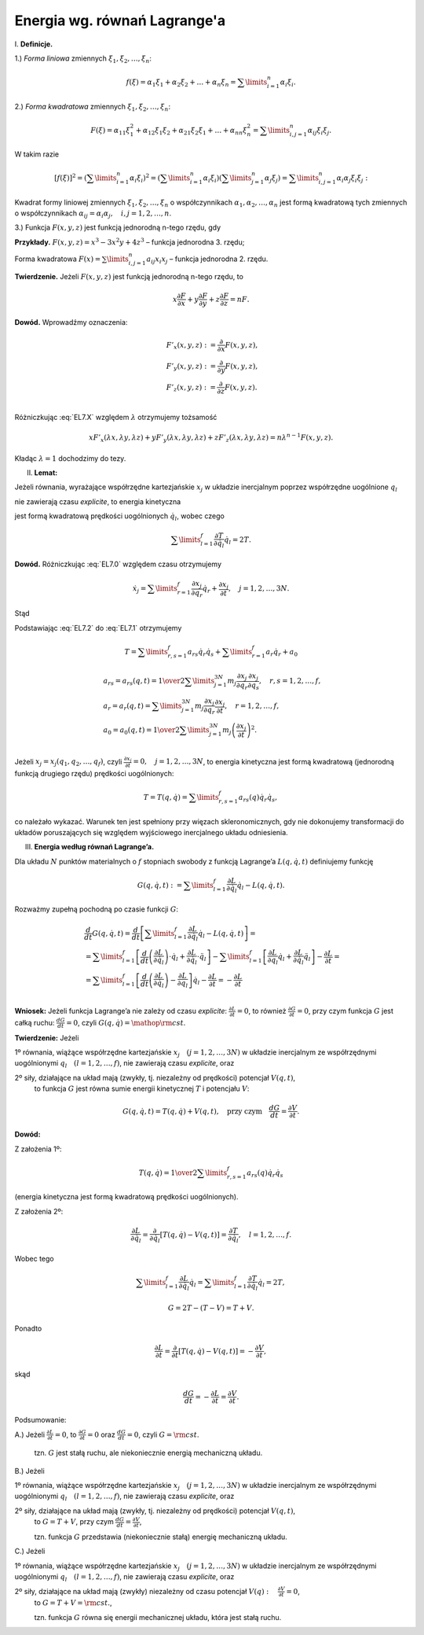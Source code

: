 Energia wg. równań Lagrange'a
=============================


﻿I. **Definicje.**


1.)  *Forma  liniowa*  zmiennych  :math:`\xi _1 ,\xi _2 , \ldots ,\xi _n`:

.. math::

   f(\xi ) = \alpha _1 \xi _1  + \alpha _2 \xi _2  +  \ldots  + \alpha _n \xi _n  = \sum\limits_{i = 1}^n {\alpha _i \xi _i }.


2.)  *Forma  kwadratowa*  zmiennych  :math:`\xi _1 ,\xi _2 , \ldots ,\xi _n`:

.. math::

   F(\xi ) = \alpha _{11} \xi _1^2  + \alpha _{12} \xi _1 \xi _2  + \alpha _{21} \xi _2 \xi _1  +  \ldots  + \alpha _{nn} \xi _n^2  = \sum\limits_{i,j = 1}^n {\alpha _{ij} \xi _i \xi _j }.


W takim razie

.. math::

   \left[ {f(\xi )} \right]^2  = \left( {\sum\limits_{i = 1}^n {\alpha _i \xi _i } } \right)^2  = \left( {\sum\limits_{i = 1}^n {\alpha _i \xi _i } } \right)\left( {\sum\limits_{j = 1}^n {\alpha _j \xi _j } } \right) = \sum\limits_{i,j = 1}^n {\alpha _i \alpha _j \xi _i \xi _j }:


Kwadrat  formy  liniowej  zmiennych  :math:`\xi _1 ,\xi _2 , \ldots ,\xi _n`   o  współczynnikach  :math:`\alpha _1 ,\alpha _2 , \ldots ,\alpha _n`   jest  formą  kwadratową  tych  zmiennych  o  współczynnikach  :math:`\alpha _{ij}  = \alpha _i \alpha _j , \quad i,j = 1,2, \ldots ,n`.


3.)   Funkcja  :math:`F(x,y,z)`  jest  funkcją  jednorodną  n-tego  rzędu,  gdy

.. math::
   :label: EL7.X

   F(\lambda x,\lambda y,\lambda z) = \lambda ^n F(x,y,z).


**Przykłady.**  :math:`F(x,y,z) = x^3  - 3x^2 y + 4z^3`    –   funkcja jednorodna  3.  rzędu;

Forma kwadratowa  :math:`F(x) = \sum\limits_{i,j = 1}^n {a_{ij} x_i x_j }`    –   funkcja jednorodna  2.  rzędu.

**Twierdzenie.**  Jeżeli  :math:`F(x,y,z)`  jest  funkcją jednorodną  n-tego  rzędu,  to

.. math::

   x\frac{{\partial F}}{{\partial x}} + y\frac{{\partial F}}{{\partial y}} + z\frac{{\partial F}}{{\partial z}} = nF.


**Dowód.**  Wprowadźmy oznaczenia:

.. math::

   \begin{array}{l}
   & F'_x (x,y,z): = \frac{\partial }{{\partial x}}F(x,y,z), \\ 
   & F'_y (x,y,z): = \frac{\partial }{{\partial y}}F(x,y,z), \\ 
   & F'_z (x,y,z): = \frac{\partial }{{\partial z}}F(x,y,z). \\ 
   \end{array}


Różniczkując  :eq:`EL7.X`  względem  :math:`\lambda`   otrzymujemy  tożsamość

.. math::

   xF'_x (\lambda x,\lambda y,\lambda z) + yF'_y (\lambda x,\lambda y,\lambda z) + zF'_z (\lambda x,\lambda y,\lambda z) = n\lambda ^{n - 1} F(x,y,z).


Kładąc  :math:`\lambda  = 1`  dochodzimy  do  tezy.


II. **Lemat:**

Jeżeli  równania,  wyrażające  współrzędne  kartezjańskie  :math:`x_j`   w  układzie  inercjalnym  poprzez  współrzędne  uogólnione  :math:`q_l`

.. math::
   :label: EL7.0

   x_j  =  x_j (q_{ 1} ,q_{ 2} , \ldots ,q_{ f} ;t), \quad  j  =  1,2, \ldots ,3N


nie  zawierają  czasu  *explicite*,  to  energia  kinetyczna
		
.. math::
   :label: EL7.1

   T = {\textstyle{1 \over 2}}\sum\limits_{i = 1}^N {m_i \dot {\vec r}_i ^2 }  = {\textstyle{1 \over 2}}\sum\limits_{j = 1}^{3N} {m_j \dot x_j^2 }


jest  formą  kwadratową  prędkości  uogólnionych  :math:`\dot q_l`,  wobec  czego

.. math::

   \sum\limits_{l = 1}^f {\frac{{\partial T}}{{\partial  \dot q_{ l} }} \dot q_{ l} }  = 2T.


**Dowód.**   Różniczkując  :eq:`EL7.0`  względem  czasu  otrzymujemy

.. math::

   \dot x_j  = \sum\limits_{r = 1}^f {\frac{{\partial x_j }}{{\partial q_r }}\dot q_r  + \frac{{\partial x_j }}{{\partial t}}}, \quad  j  =  1,2, \ldots ,3N.


Stąd

.. math::
   :label: EL7.2

   \begin{array}{l}
   & \dot x_j^2  = \left( {\sum\limits_{r = 1}^f {\frac{{\partial x_j }}{{\partial q_r }}\dot q_r } } \right)^2  + 2\left( {\sum\limits_{r = 1}^f {\frac{{\partial x_j }}{{\partial q_r }}\dot q_r } } \right)\frac{{\partial x_j }}{{\partial t}} + \left( {\frac{{\partial x_j }}{{\partial t}}} \right)^2  =  \\ 
   &  = \sum\limits_{r,s = 1}^f {\frac{{\partial x_j }}{{\partial q_r }}} \frac{{\partial x_j }}{{\partial q_s }}\dot q_r \dot q_s  + \sum\limits_{r = 1}^f {2\frac{{\partial x_j }}{{\partial q_r }}} \frac{{\partial x_j }}{{\partial t}}\dot q_r  + \left( {\frac{{\partial x_j }}{{\partial t}}} \right)^2 . \\ 
   \end{array}


Podstawiając  :eq:`EL7.2` do  :eq:`EL7.1` otrzymujemy

.. math::

   T = \sum\limits_{r,s = 1}^f {a_{rs} \dot q_r \dot q_s  + } \sum\limits_{r = 1}^f {a_r \dot q_r  + a_0 }


   \begin{array}{l}
   & a_{rs}  = a_{rs} (q,t) = {\textstyle{1 \over 2}}\sum\limits_{j = 1}^{3N} {m_j \frac{{\partial x_j }}{{\partial q_r }}\frac{{\partial x_j }}{{\partial q_s }}}, \quad  r,s = 1,2, \ldots ,f, \\ 
   & a_r  = a_r (q,t) = \sum\limits_{j = 1}^{3N} {m_j \frac{{\partial x_j }}{{\partial q_r }}\frac{{\partial x_j }}{{\partial t}}}, \quad  r = 1,2, \ldots ,f, \\ 
   & a_0  = a_0 (q,t) = {\textstyle{1 \over 2}}\sum\limits_{j = 1}^{3N} {m_j \left( {\frac{{\partial x_j }}{{\partial t}}} \right)} ^2 . \\ 
   \end{array}


Jeżeli   :math:`x_j  = x_j (q_1 ,q_2 , \ldots ,q_f )`,   czyli   :math:`\frac{{\partial x_j }}{{\partial t}} = 0, \quad  j = 1,2, \ldots ,3N`,   to  energia  kinetyczna  jest  formą  kwadratową  (jednorodną  funkcją  drugiego  rzędu)  prędkości  uogólnionych:

.. math::

   T = T(q,\dot q) = \sum\limits_{r,s = 1}^f {a_{rs} (q)\dot q_r \dot q_s },


co  należało  wykazać.  Warunek  ten  jest  spełniony  przy  więzach  skleronomicznych,  gdy  nie  dokonujemy  transformacji  do układów poruszających  się  względem  wyjściowego  inercjalnego  układu   odniesienia.


III. **Energia  według  równań  Lagrange’a.**


Dla  układu  :math:`N`  punktów  materialnych  o  :math:`f`  stopniach  swobody  z  funkcją   Lagrange’a  :math:`L(q,\dot q,t)`  definiujemy  funkcję

.. math::

   G(q,\dot q,t): = \sum\limits_{l = 1}^f {\frac{{\partial L}}{{\partial \dot q_l }}\dot q_l }  - L(q,\dot q,t).


Rozważmy  zupełną  pochodną  po  czasie  funkcji  :math:`G`:

.. math::

   \begin{array}{l}
   & \frac{d}{{dt}}G(q,\dot q,t) = \frac{d}{{dt}}\left[ {\sum\limits_{l = 1}^f {\frac{{\partial L}}{{\partial \dot q_l }} \dot q_l }  - L(q,\dot q,t)} \right] =  \\ 
   &  = \sum\limits_{l = 1}^f {\left[ {\frac{d}{{dt}}\left( {\frac{{\partial L}}{{\partial \dot q_l }}} \right) \cdot \dot q_l  + \frac{{\partial L}}{{\partial \dot q_l }} \cdot \ddot q_l } \right]}  - \sum\limits_{l = 1}^f {\left[ {\frac{{\partial L}}{{\partial q_l }}\dot q_l  + \frac{{\partial L}}{{\partial \dot q_l }}\ddot q_l } \right]}  - \frac{{\partial L}}{{\partial t}} =  \\ 
   &  = \sum\limits_{l = 1}^f {\left[ {\frac{d}{{dt}}\left( {\frac{{\partial L}}{{\partial \dot q_l }}} \right) - \frac{{\partial L}}{{\partial q_l }}} \right]} \dot q_l  - \frac{{\partial L}}{{\partial t}} =  - \frac{{\partial L}}{{\partial t}} \\ 
   \end{array}


**Wniosek:**  Jeżeli  funkcja  Lagrange’a  nie  zależy  od czasu  *explicite*:  :math:`\frac{{\partial L}}{{\partial t}} = 0`, to  również  :math:`\frac{{\partial G}}{{\partial t}} = 0`,  przy  czym  funkcja  :math:`G`  jest  całką  ruchu:   :math:`\frac{{dG}}{{dt}} = 0`,  czyli  :math:`G(q,\dot q) = {\mathop{\rm cst}\nolimits}`.


**Twierdzenie:**  Jeżeli

1º	równania,  wiążące współrzędne  kartezjańskie  :math:`x_j \quad (j = 1,2, \ldots ,3N)`  w  układzie  inercjalnym  ze  współrzędnymi  uogólnionymi  :math:`q_l \quad (l = 1,2, \ldots ,f)`,  nie  zawierają  czasu  *explicite*,  oraz

2º	siły,  działające  na  układ  mają  (zwykły,  tj.  niezależny od prędkości)  potencjał  :math:`V(q,t)`,
	to  funkcja  :math:`G`   jest  równa  sumie  energii  kinetycznej  :math:`T`  i  potencjału  :math:`V`:

.. math::

   G(q,\dot q,t) = T(q,\dot q) + V(q,t), \quad \text{przy czym} \quad \frac{{dG}}{{dt}} = \frac{{\partial V}}{{\partial t}}.


**Dowód:**

Z założenia  1º:

.. math::

   T(q,\dot q) = {\textstyle{1 \over 2}}\sum\limits_{r,s = 1}^f {a_{rs} (q)\dot q_r \dot q_s }


(energia kinetyczna jest formą kwadratową prędkości uogólnionych).

Z  założenia  2º:

.. math::

   \frac{{\partial  L}}{{\partial  \dot q_l }} = \frac{\partial }{{\partial  \dot q_l }}\left[ {T(q,\dot q) - V(q,t)} \right] = \frac{{\partial T}}{{\partial  \dot q_l }}, \quad l = 1,2, \ldots ,f.


Wobec tego

.. math::

   \sum\limits_{l = 1}^f {\frac{{\partial  L}}{{\partial  \dot q_l }}\dot q_l  = } \sum\limits_{l = 1}^f {\frac{{\partial T}}{{\partial  \dot q_l }}\dot q_l  = 2T},

	G = 2T - (T - V) = T + V.


Ponadto

.. math::

   \frac{{\partial  L}}{{\partial  t}} = \frac{\partial }{{\partial  t}}\left[ {T(q,\dot q) - V(q,t)} \right] =  - \frac{{\partial V}}{{\partial  t}},


skąd

.. math::

   \frac{{d G}}{{d t}} =  - \frac{{\partial L}}{{\partial t}} = \frac{{\partial V}}{{\partial  t}}.


Podsumowanie:


A.)	Jeżeli   :math:`\frac{{\partial  L}}{{\partial  t}} = 0`, to  :math:`\frac{{\partial  G}}{{\partial  t}} = 0`  oraz  :math:`\frac{{dG}}{{dt}} = 0`,  czyli  :math:`G = \rm{cst}`.

	tzn.  :math:`G`  jest  stałą  ruchu,  ale  niekoniecznie  energią  mechaniczną  układu.

B.)	Jeżeli

1º	równania,  wiążące współrzędne  kartezjańskie  :math:`x_j \quad (j = 1,2, \ldots ,3N)`  w  układzie  inercjalnym  ze  współrzędnymi  uogólnionymi  :math:`q_l \quad (l = 1,2, \ldots ,f)`,  nie  zawierają  czasu  *explicite*,  oraz

2º	siły,  działające  na  układ  mają  (zwykły,  tj.  niezależny od prędkości)  potencjał  :math:`V(q,t)`,
	to  :math:`G  =  T + V`,  przy czym  :math:`\frac{{d G}}{{d t}} = \frac{{\partial V}}{{\partial  t}}`,

	tzn.  funkcja  :math:`G`  przedstawia  (niekoniecznie stałą)  energię  mechaniczną  układu.

C.)	Jeżeli

1º	równania,  wiążące współrzędne  kartezjańskie  :math:`x_j \quad (j = 1,2, \ldots ,3N)`  w  układzie  inercjalnym  	ze  współrzędnymi  uogólnionymi  :math:`q_l \quad (l = 1,2, \ldots ,f)`,  nie  zawierają  czasu  *explicite*,  oraz

2º	siły,  działające  na  układ  mają  (zwykły)  niezależny od  czasu  potencjał  :math:`V(q): \quad \frac{{\partial V}}{{\partial  t}} = 0`,
	to   :math:`G = T + V = \rm{ cst.}`,

	tzn.  funkcja  :math:`G` równa  się  energii  mechanicznej  układu,  która  jest  stałą  ruchu.


